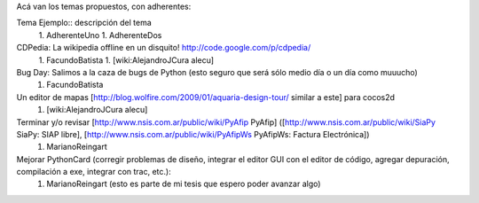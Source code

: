 Acá van los temas propuestos, con adherentes:

Tema Ejemplo:: descripción del tema
  1. AdherenteUno
  1. AdherenteDos

CDPedia: La wikipedia offline en un disquito! http://code.google.com/p/cdpedia/
  1. FacundoBatista
  1. [wiki:AlejandroJCura alecu]

Bug Day: Salimos a la caza de bugs de Python (esto seguro que será sólo medio día o un día como muuucho)
  1. FacundoBatista

Un editor de mapas [http://blog.wolfire.com/2009/01/aquaria-design-tour/ similar a este] para cocos2d
  1. [wiki:AlejandroJCura alecu]

Terminar y/o revisar [http://www.nsis.com.ar/public/wiki/PyAfip PyAfip] ([http://www.nsis.com.ar/public/wiki/SiaPy SiaPy: SIAP libre], [http://www.nsis.com.ar/public/wiki/PyAfipWs PyAfipWs: Factura Electrónica])
 1. MarianoReingart

Mejorar PythonCard (corregir problemas de diseño, integrar el editor GUI con el editor de código, agregar depuración, compilación a exe, integrar con trac, etc.):
 1. MarianoReingart (esto es parte de mi tesis que espero poder avanzar algo)
